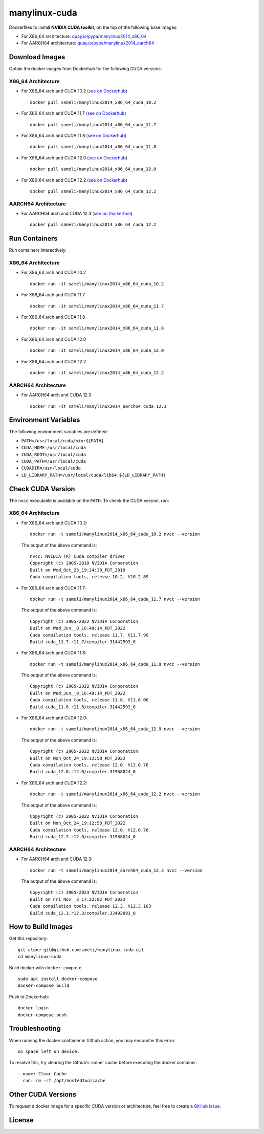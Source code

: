 manylinux-cuda
**************

Dockerfiles to install **NVIDIA CUDA toolkit**, on the top of the following base images:

* For X86_64 architecture: `quay.io/pypa/manylinux2014_x86_64 <https://github.com/pypa/manylinux>`__
* For AARCH64 architecture: `quay.io/pypa/manylinux2014_aarch64 <https://github.com/pypa/manylinux>`__

Download Images
===============

Obtain the docker images from Dockerhub for the following CUDA versions:

X86_64 Architecture
-------------------

* For X86_64 arch and CUDA 10.2 (`see on Dockerhub <https://hub.docker.com/r/sameli/manylinux2014_x86_64_cuda_10.2>`__) |deploy-docker-manylinux2014_x86_64_cuda_10_2|

  ::

      docker pull sameli/manylinux2014_x86_64_cuda_10.2

* For X86_64 arch and CUDA 11.7 (`see on Dockerhub <https://hub.docker.com/r/sameli/manylinux2014_x86_64_cuda_11.7>`__) |deploy-docker-manylinux2014_x86_64_cuda_11_7|

  ::

      docker pull sameli/manylinux2014_x86_64_cuda_11.7

* For X86_64 arch and CUDA 11.8 (`see on Dockerhub <https://hub.docker.com/r/sameli/manylinux2014_x86_64_cuda_11.8>`__) |deploy-docker-manylinux2014_x86_64_cuda_11_8|

  ::

      docker pull sameli/manylinux2014_x86_64_cuda_11.8

* For X86_64 arch and CUDA 12.0 (`see on Dockerhub <https://hub.docker.com/r/sameli/manylinux2014_x86_64_cuda_12.0>`__) |deploy-docker-manylinux2014_x86_64_cuda_12_0|

  ::

      docker pull sameli/manylinux2014_x86_64_cuda_12.0

* For X86_64 arch and CUDA 12.2 (`see on Dockerhub <https://hub.docker.com/r/sameli/manylinux2014_x86_64_cuda_12.2>`__) |deploy-docker-manylinux2014_x86_64_cuda_12_2|

  ::

      docker pull sameli/manylinux2014_x86_64_cuda_12.2

AARCH64 Architecture
--------------------

* For AARCH64 arch and CUDA 12.3 (`see on Dockerhub <https://hub.docker.com/r/sameli/manylinux2014_aarch64_cuda_12.3>`__) |deploy-docker-manylinux2014_aarch64_cuda_12_3|

  ::

      docker pull sameli/manylinux2014_x86_64_cuda_12.2

Run Containers
==============

Run containers interactively:

X86_64 Architecture
-------------------

* For X86_64 arch and CUDA 10.2

  ::

      docker run -it sameli/manylinux2014_x86_64_cuda_10.2

* For X86_64 arch and CUDA 11.7

  ::

      docker run -it sameli/manylinux2014_x86_64_cuda_11.7

* For X86_64 arch and CUDA 11.8

  ::

      docker run -it sameli/manylinux2014_x86_64_cuda_11.8

* For X86_64 arch and CUDA 12.0

  ::

      docker run -it sameli/manylinux2014_x86_64_cuda_12.0

* For X86_64 arch and CUDA 12.2

  ::

      docker run -it sameli/manylinux2014_x86_64_cuda_12.2

AARCH64 Architecture
--------------------

* For AARCH64 arch and CUDA 12.3

  ::

      docker run -it sameli/manylinux2014_aarch64_cuda_12.3

Environment Variables
=====================

The following environment variables are defined:

* ``PATH=/usr/local/cuda/bin:${PATH}``
* ``CUDA_HOME=/usr/local/cuda``
* ``CUDA_ROOT=/usr/local/cuda``
* ``CUDA_PATH=/usr/local/cuda``
* ``CUDADIR=/usr/local/cuda``
* ``LD_LIBRARY_PATH=/usr/local/cuda/lib64:${LD_LIBRARY_PATH}``

Check CUDA Version
==================

The ``nvcc`` executable is available on the ``PATH``. To check the CUDA version, run:

X86_64 Architecture
-------------------

* For X86_64 arch and CUDA 10.2:

  ::

      docker run -t sameli/manylinux2014_x86_64_cuda_10.2 nvcc --version

  The output of the above command is:

  ::

      nvcc: NVIDIA (R) Cuda compiler driver
      Copyright (c) 2005-2019 NVIDIA Corporation
      Built on Wed_Oct_23_19:24:38_PDT_2019
      Cuda compilation tools, release 10.2, V10.2.89
    
* For X86_64 arch and CUDA 11.7:

  ::

      docker run -t sameli/manylinux2014_x86_64_cuda_11.7 nvcc --version
    
  The output of the above command is:

  ::

      Copyright (c) 2005-2022 NVIDIA Corporation
      Built on Wed_Jun__8_16:49:14_PDT_2022
      Cuda compilation tools, release 11.7, V11.7.99
      Build cuda_11.7.r11.7/compiler.31442593_0

* For X86_64 arch and CUDA 11.8:

  ::

      docker run -t sameli/manylinux2014_x86_64_cuda_11.8 nvcc --version
    
  The output of the above command is:

  ::

      Copyright (c) 2005-2022 NVIDIA Corporation
      Built on Wed_Jun__8_16:49:14_PDT_2022
      Cuda compilation tools, release 11.8, V11.8.00
      Build cuda_11.8.r11.8/compiler.31442593_0

* For X86_64 arch and CUDA 12.0:

  ::

      docker run -t sameli/manylinux2014_x86_64_cuda_12.0 nvcc --version
    
  The output of the above command is:

  ::

      Copyright (c) 2005-2022 NVIDIA Corporation
      Built on Mon_Oct_24_19:12:58_PDT_2022
      Cuda compilation tools, release 12.0, V12.0.76
      Build cuda_12.0.r12.0/compiler.31968024_0

* For X86_64 arch and CUDA 12.2:

  ::

      docker run -t sameli/manylinux2014_x86_64_cuda_12.2 nvcc --version
    
  The output of the above command is:

  ::

      Copyright (c) 2005-2022 NVIDIA Corporation
      Built on Mon_Oct_24_19:12:58_PDT_2022
      Cuda compilation tools, release 12.0, V12.0.76
      Build cuda_12.2.r12.0/compiler.31968024_0

AARCH64 Architecture
--------------------

* For AARCH64 arch and CUDA 12.3:

  ::

      docker run -t sameli/manylinux2014_aarch64_cuda_12.3 nvcc --version
    
  The output of the above command is:

  ::

      Copyright (c) 2005-2023 NVIDIA Corporation
      Built on Fri_Nov__3_17:22:02_PDT_2023
      Cuda compilation tools, release 12.3, V12.3.103
      Build cuda_12.3.r12.3/compiler.33492891_0


How to Build Images
===================

Get this repository:

::

    git clone git@github.com:ameli/manylinux-cuda.git
    cd manylinux-cuda

Build docker with ``docker-compose``:

::

    sudo apt install docker-compose
    docker-compose build

Push to Dockerhub:

::

    docker login
    docker-compose push

Troubleshooting
===============

When running the docker container in Github action, you may encounter this error:

::

    no space left on device.

To resolve this, try clearing the Github's runner cache before executing the docker container:

::

    - name: Clear Cache
      run: rm -rf /opt/hostedtoolcache

Other CUDA Versions
===================

To request a docker image for a specific CUDA version or architecture, feel free to create a `GitHub issue <https://github.com/ameli/manylinux-cuda/issues>`__.

License
=======

|license|

.. |license| image:: https://img.shields.io/github/license/ameli/manylinux-cuda
   :target: https://opensource.org/licenses/BSD-3-Clause

.. |deploy-docker-manylinux2014_x86_64_cuda_10_2| image:: https://img.shields.io/github/actions/workflow/status/ameli/manylinux-cuda/deploy-docker-manylinux2014_x86_64_cuda_10.2.yml?label=build%20docker
   :target: https://github.com/ameli/manylinux-cuda/actions/workflows/deploy-docker-manylinux2014_x86_64_cuda_10.2.yml
.. |deploy-docker-manylinux2014_x86_64_cuda_11_7| image:: https://img.shields.io/github/actions/workflow/status/ameli/manylinux-cuda/deploy-docker-manylinux2014_x86_64_cuda_11.7.yml?label=build%20docker
   :target: https://github.com/ameli/manylinux-cuda/actions/workflows/deploy-docker-manylinux2014_x86_64_cuda_11.7.yml
.. |deploy-docker-manylinux2014_x86_64_cuda_11_8| image:: https://img.shields.io/github/actions/workflow/status/ameli/manylinux-cuda/deploy-docker-manylinux2014_x86_64_cuda_11.8.yml?label=build%20docker
   :target: https://github.com/ameli/manylinux-cuda/actions/workflows/deploy-docker-manylinux2014_x86_64_cuda_11.8.yml
.. |deploy-docker-manylinux2014_x86_64_cuda_12_0| image:: https://img.shields.io/github/actions/workflow/status/ameli/manylinux-cuda/deploy-docker-manylinux2014_x86_64_cuda_12.0.yml?label=build%20docker
   :target: https://github.com/ameli/manylinux-cuda/actions/workflows/deploy-docker-manylinux2014_x86_64_cuda_12.0.yml
.. |deploy-docker-manylinux2014_x86_64_cuda_12_2| image:: https://img.shields.io/github/actions/workflow/status/ameli/manylinux-cuda/deploy-docker-manylinux2014_x86_64_cuda_12.2.yml?label=build%20docker
   :target: https://github.com/ameli/manylinux-cuda/actions/workflows/deploy-docker-manylinux2014_x86_64_cuda_12.2.yml
.. |deploy-docker-manylinux2014_aarch64_cuda_12_3| image:: https://img.shields.io/github/actions/workflow/status/ameli/manylinux-cuda/deploy-docker-manylinux2014_aarch64_cuda_12.3.yml?label=build%20docker
   :target: https://github.com/ameli/manylinux-cuda/actions/workflows/deploy-docker-manylinux2014_aarch64_cuda_12.3.yml

.. |docker-pull-manylinux2014_x86_64_cuda_10_2| image:: https://img.shields.io/docker/pulls/sameli/manylinux2014_x86_64_cuda_10.2?color=green&label=downloads
   :target: https://hub.docker.com/r/sameli/manylinux2014_x86_64_cuda_10.2
.. |docker-pull-manylinux2014_x86_64_cuda_11_7| image:: https://img.shields.io/docker/pulls/sameli/manylinux2014_x86_64_cuda_11.7?color=green&label=downloads
   :target: https://hub.docker.com/r/sameli/manylinux2014_x86_64_cuda_11.7
.. |docker-pull-manylinux2014_x86_64_cuda_11_8| image:: https://img.shields.io/docker/pulls/sameli/manylinux2014_x86_64_cuda_11.8?color=green&label=downloads
   :target: https://hub.docker.com/r/sameli/manylinux2014_x86_64_cuda_11.8
.. |docker-pull-manylinux2014_x86_64_cuda_12_0| image:: https://img.shields.io/docker/pulls/sameli/manylinux2014_x86_64_cuda_12.0?color=green&label=downloads
   :target: https://hub.docker.com/r/sameli/manylinux2014_x86_64_cuda_12.0
.. |docker-pull-manylinux2014_x86_64_cuda_12_2| image:: https://img.shields.io/docker/pulls/sameli/manylinux2014_x86_64_cuda_12.2?color=green&label=downloads
   :target: https://hub.docker.com/r/sameli/manylinux2014_x86_64_cuda_12.2
.. |docker-pull-manylinux2014_aarch64_cuda_12_3| image:: https://img.shields.io/docker/pulls/sameli/manylinux2014_aarch64_cuda_12.3?color=green&label=downloads
   :target: https://hub.docker.com/r/sameli/manylinux2014_aarch64_cuda_12.3
